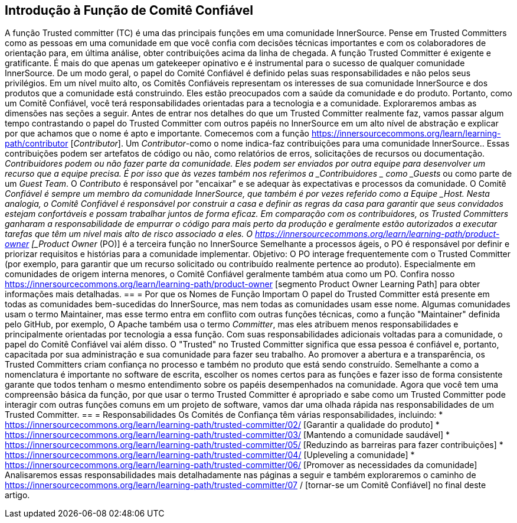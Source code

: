 == Introdução à Função de Comitê Confiável
A função Trusted committer (TC) é uma das principais funções em uma comunidade InnerSource.
Pense em Trusted Committers como as pessoas em uma comunidade em que você confia com decisões técnicas importantes e com os colaboradores de orientação para, em última análise, obter contribuições acima da linha de chegada.
A função Trusted Committer é exigente e gratificante.
É mais do que apenas um gatekeeper opinativo e é instrumental para o sucesso de qualquer comunidade InnerSource.
De um modo geral, o papel do Comité Confiável é definido pelas suas responsabilidades e não pelos seus privilégios.
Em um nível muito alto, os Comitês Confiáveis representam os interesses de sua comunidade InnerSource e dos produtos que a comunidade está construindo.
Eles estão preocupados com a saúde da comunidade e do produto.
Portanto, como um Comitê Confiável, você terá responsabilidades orientadas para a tecnologia e a comunidade.
Exploraremos ambas as dimensões nas seções a seguir.
Antes de entrar nos detalhes do que um Trusted Committer realmente faz, vamos passar algum tempo contrastando o papel do Trusted Committer com outros papéis no InnerSource em um alto nível de abstração e explicar por que achamos que o nome é apto e importante.
Comecemos com a função https://innersourcecommons.org/learn/learning-path/contributor [_Contributor_].
Um _Contributor_-como o nome indica-faz contribuições para uma comunidade InnerSource..
Essas contribuições podem ser artefatos de código ou não, como relatórios de erros, solicitações de recursos ou documentação.
_Contribuidores podem ou não fazer parte da comunidade.
Eles podem ser enviados por outra equipe para desenvolver um recurso que a equipe precisa.
É por isso que às vezes também nos referimos a _Contribuidores _ como _Guests_ ou como parte de um _Guest Team_.
O _Contributo_ é responsável por "encaixar" e se adequar às expectativas e processos da comunidade.
O Comitê _Confiável é sempre um membro da comunidade InnerSource, que também é por vezes referido como a Equipe _Host. Nesta analogia, o Comitê Confiável é responsável por construir a casa e definir as regras da casa para garantir que seus convidados estejam confortáveis e possam trabalhar juntos de forma eficaz.
Em comparação com os contribuidores, os Trusted Committers ganharam a responsabilidade de empurrar o código para mais perto da produção e geralmente estão autorizados a executar tarefas que têm um nível mais alto de risco associado a eles.
O https://innersourcecommons.org/learn/learning-path/product-owner [_Product Owner_ (PO)] é a terceira função no InnerSource
Semelhante a processos ágeis, o PO é responsável por definir e priorizar requisitos e histórias para a comunidade implementar. Objetivo:
O PO interage frequentemente com o Trusted Committer (por exemplo, para garantir que um recurso solicitado ou contribuído realmente pertence ao produto).
Especialmente em comunidades de origem interna menores, o Comitê Confiável geralmente também atua como um PO.
Confira nosso https://innersourcecommons.org/learn/learning-path/product-owner [segmento Product Owner Learning Path] para obter informações mais detalhadas.
== = Por que os Nomes de Função Importam
O papel do Trusted Committer está presente em todas as comunidades bem-sucedidas do InnerSource, mas nem todas as comunidades usam esse nome.
Algumas comunidades usam o termo Maintainer, mas esse termo entra em conflito com outras funções técnicas, como a função "Maintainer" definida pelo GitHub, por exemplo,
O Apache também usa o termo _Committer_, mas eles atribuem menos responsabilidades e principalmente orientadas por tecnologia a essa função.
Com suas responsabilidades adicionais voltadas para a comunidade, o papel do Comitê Confiável vai além disso.
O "Trusted" no Trusted Committer significa que essa pessoa é confiável e, portanto, capacitada por sua administração e sua comunidade para fazer seu trabalho.
Ao promover a abertura e a transparência, os Trusted Committers criam confiança no processo e também no produto que está sendo construído.
Semelhante a como a nomenclatura é importante no software de escrita, escolher os nomes certos para as funções e fazer isso de forma consistente garante que todos tenham o mesmo entendimento sobre os papéis desempenhados na comunidade.
Agora que você tem uma compreensão básica da função, por que usar o termo Trusted Committer é apropriado e sabe como um Trusted Committer pode interagir com outras funções comuns em um projeto de software, vamos dar uma olhada rápida nas responsabilidades de um Trusted Committer.
== = Responsabilidades
Os Comités de Confiança têm várias responsabilidades, incluindo:
* https://innersourcecommons.org/learn/learning-path/trusted-committer/02/ [Garantir a qualidade do produto]
* https://innersourcecommons.org/learn/learning-path/trusted-committer/03/ [Mantendo a comunidade saudável]
* https://innersourcecommons.org/learn/learning-path/trusted-committer/05/ [Reduzindo as barreiras para fazer contribuições]
* https://innersourcecommons.org/learn/learning-path/trusted-committer/04/ [Upleveling a comunidade]
* https://innersourcecommons.org/learn/learning-path/trusted-committer/06/ [Promover as necessidades da comunidade]
Analisaremos essas responsabilidades mais detalhadamente nas páginas a seguir e também exploraremos o caminho de https://innersourcecommons.org/learn/learning-path/trusted-committer/07 / [tornar-se um Comitê Confiável] no final deste artigo.
